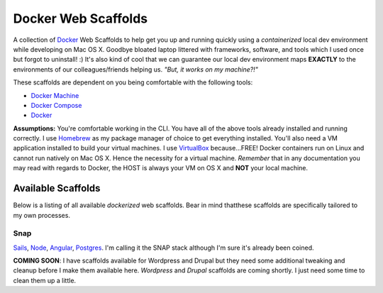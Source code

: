 ********************
Docker Web Scaffolds
********************

A collection of `Docker`_ Web Scaffolds to help get you up and running quickly using a *containerized* local dev environment while developing on Mac OS X. Goodbye bloated laptop littered with frameworks, software, and tools which I used once but forgot to uninstall! :) It's also kind of cool that we can guarantee our local dev environment maps **EXACTLY** to the environments of our colleagues/friends helping us. *"But, it works on my machine?!"* 

These scaffolds are dependent on you being comfortable with the following tools:

- `Docker Machine`_
- `Docker Compose`_
- `Docker`_

**Assumptions:** You're comfortable working in the CLI. You have all of the above tools already installed and running correctly. I use `Homebrew`_ as my package manager of choice to get everything installed. You'll also need a VM application installed to build your virtual machines. I use `VirtualBox`_ because...FREE! Docker containers run on Linux and cannot run natively on Mac OS X. Hence the necessity for a virtual machine. *Remember* that in any documentation you may read with regards to Docker, the HOST is always your VM on OS X and **NOT** your local machine. 

Available Scaffolds
###################

Below is a listing of all available *dockerized* web scaffolds. Bear in mind thatthese scaffolds are specifically tailored to my own processes. 

Snap
*****
`Sails`_, `Node`_, `Angular`_, `Postgres`_. I'm calling it the SNAP stack although I'm sure it's already been coined.

**COMING SOON**: I have scaffolds available for Wordpress and Drupal but they need some additional tweaking and cleanup before I make them available here. *Wordpress* and *Drupal* scaffolds are coming shortly. I just need some time to clean them up a little. 
  
.. _Docker: https://www.docker.com/what-docker
.. _Docker Compose: https://docs.docker.com/compose/
.. _Docker Machine: https://docs.docker.com/machine/
.. _Homebrew: http://brew.sh/
.. _VirtualBox: https://www.virtualbox.org/
.. _Sails: http://sailsjs.org/
.. _Node: https://nodejs.org/
.. _Angular: https://angularjs.org/
.. _Postgres: http://www.postgresql.org/
